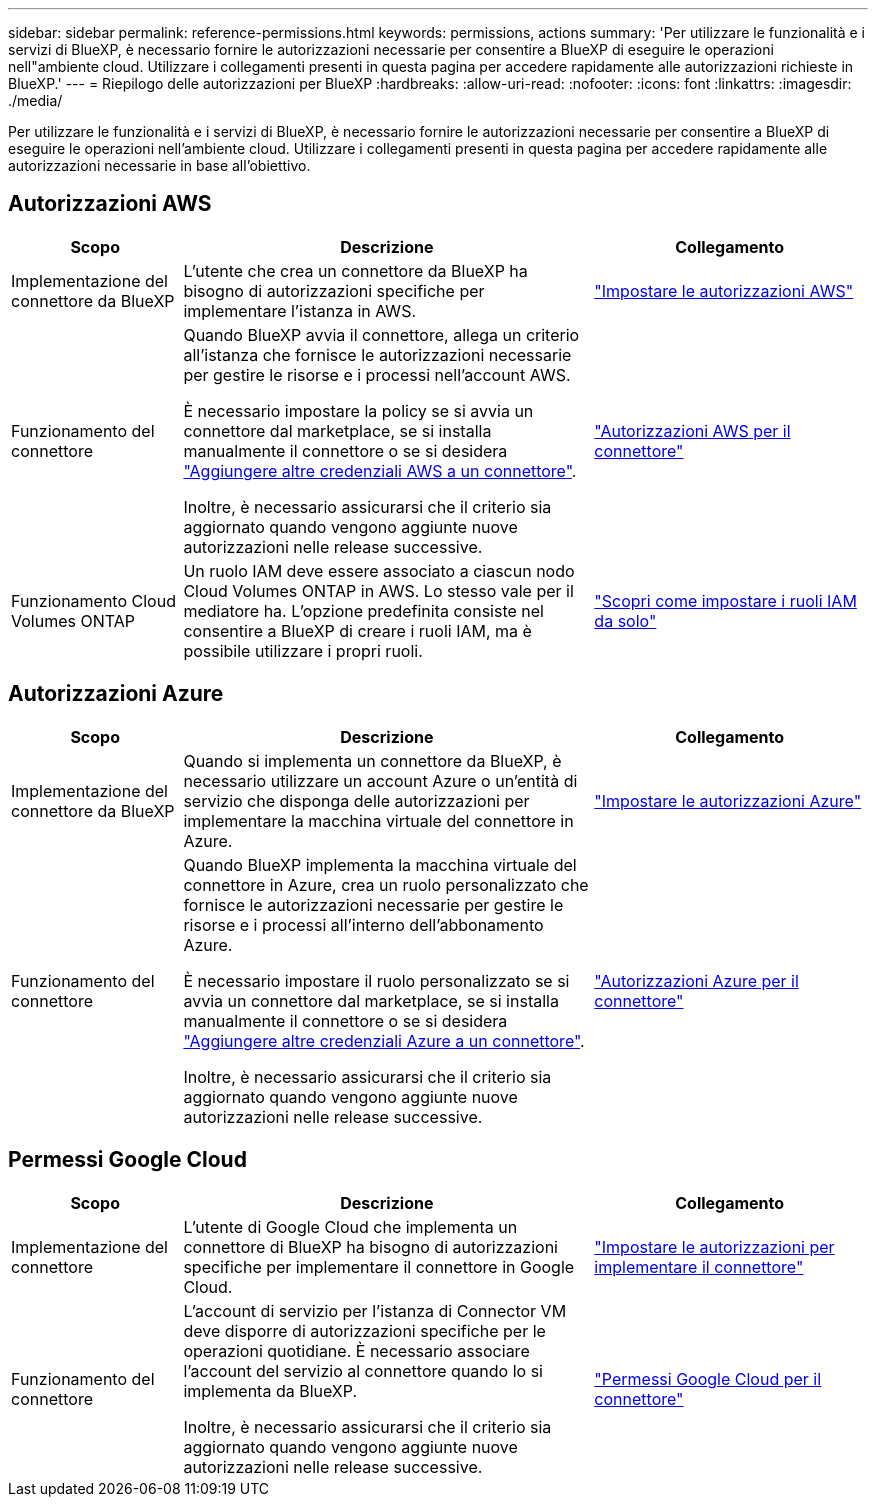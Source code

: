 ---
sidebar: sidebar 
permalink: reference-permissions.html 
keywords: permissions, actions 
summary: 'Per utilizzare le funzionalità e i servizi di BlueXP, è necessario fornire le autorizzazioni necessarie per consentire a BlueXP di eseguire le operazioni nell"ambiente cloud. Utilizzare i collegamenti presenti in questa pagina per accedere rapidamente alle autorizzazioni richieste in BlueXP.' 
---
= Riepilogo delle autorizzazioni per BlueXP
:hardbreaks:
:allow-uri-read: 
:nofooter: 
:icons: font
:linkattrs: 
:imagesdir: ./media/


[role="lead"]
Per utilizzare le funzionalità e i servizi di BlueXP, è necessario fornire le autorizzazioni necessarie per consentire a BlueXP di eseguire le operazioni nell'ambiente cloud. Utilizzare i collegamenti presenti in questa pagina per accedere rapidamente alle autorizzazioni necessarie in base all'obiettivo.



== Autorizzazioni AWS

[cols="25,60,40"]
|===
| Scopo | Descrizione | Collegamento 


| Implementazione del connettore da BlueXP | L'utente che crea un connettore da BlueXP ha bisogno di autorizzazioni specifiche per implementare l'istanza in AWS. | link:task-set-up-permissions-aws.html["Impostare le autorizzazioni AWS"] 


| Funzionamento del connettore | Quando BlueXP avvia il connettore, allega un criterio all'istanza che fornisce le autorizzazioni necessarie per gestire le risorse e i processi nell'account AWS.

È necessario impostare la policy se si avvia un connettore dal marketplace, se si installa manualmente il connettore o se si desidera link:task-adding-aws-accounts.html#add-additional-credentials-to-a-connector["Aggiungere altre credenziali AWS a un connettore"].

Inoltre, è necessario assicurarsi che il criterio sia aggiornato quando vengono aggiunte nuove autorizzazioni nelle release successive. | link:reference-permissions-aws.html["Autorizzazioni AWS per il connettore"] 


| Funzionamento Cloud Volumes ONTAP | Un ruolo IAM deve essere associato a ciascun nodo Cloud Volumes ONTAP in AWS. Lo stesso vale per il mediatore ha. L'opzione predefinita consiste nel consentire a BlueXP di creare i ruoli IAM, ma è possibile utilizzare i propri ruoli. | https://docs.netapp.com/us-en/bluexp-cloud-volumes-ontap/task-set-up-iam-roles.html["Scopri come impostare i ruoli IAM da solo"^] 
|===


== Autorizzazioni Azure

[cols="25,60,40"]
|===
| Scopo | Descrizione | Collegamento 


| Implementazione del connettore da BlueXP | Quando si implementa un connettore da BlueXP, è necessario utilizzare un account Azure o un'entità di servizio che disponga delle autorizzazioni per implementare la macchina virtuale del connettore in Azure. | link:task-set-up-permissions-azure.html["Impostare le autorizzazioni Azure"] 


| Funzionamento del connettore  a| 
Quando BlueXP implementa la macchina virtuale del connettore in Azure, crea un ruolo personalizzato che fornisce le autorizzazioni necessarie per gestire le risorse e i processi all'interno dell'abbonamento Azure.

È necessario impostare il ruolo personalizzato se si avvia un connettore dal marketplace, se si installa manualmente il connettore o se si desidera link:task-adding-azure-accounts.html#adding-additional-azure-credentials-to-cloud-manager["Aggiungere altre credenziali Azure a un connettore"].

Inoltre, è necessario assicurarsi che il criterio sia aggiornato quando vengono aggiunte nuove autorizzazioni nelle release successive.
 a| 
link:reference-permissions-azure.html["Autorizzazioni Azure per il connettore"]

|===


== Permessi Google Cloud

[cols="25,60,40"]
|===
| Scopo | Descrizione | Collegamento 


| Implementazione del connettore | L'utente di Google Cloud che implementa un connettore di BlueXP ha bisogno di autorizzazioni specifiche per implementare il connettore in Google Cloud. | link:task-set-up-permissions-google.html#set-up-permissions-to-create-the-connector-from-bluexp-or-gcloud["Impostare le autorizzazioni per implementare il connettore"] 


| Funzionamento del connettore | L'account di servizio per l'istanza di Connector VM deve disporre di autorizzazioni specifiche per le operazioni quotidiane. È necessario associare l'account del servizio al connettore quando lo si implementa da BlueXP.

Inoltre, è necessario assicurarsi che il criterio sia aggiornato quando vengono aggiunte nuove autorizzazioni nelle release successive. | link:reference-permissions-gcp.html["Permessi Google Cloud per il connettore"] 
|===